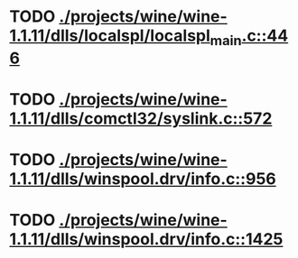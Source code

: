 * TODO [[view:./projects/wine/wine-1.1.11/dlls/localspl/localspl_main.c::face=ovl-face1::linb=446::colb=61::cole=63][ ./projects/wine/wine-1.1.11/dlls/localspl/localspl_main.c::446]]
* TODO [[view:./projects/wine/wine-1.1.11/dlls/comctl32/syslink.c::face=ovl-face1::linb=572::colb=65::cole=72][ ./projects/wine/wine-1.1.11/dlls/comctl32/syslink.c::572]]
* TODO [[view:./projects/wine/wine-1.1.11/dlls/winspool.drv/info.c::face=ovl-face1::linb=956::colb=61::cole=63][ ./projects/wine/wine-1.1.11/dlls/winspool.drv/info.c::956]]
* TODO [[view:./projects/wine/wine-1.1.11/dlls/winspool.drv/info.c::face=ovl-face1::linb=1425::colb=27::cole=38][ ./projects/wine/wine-1.1.11/dlls/winspool.drv/info.c::1425]]
